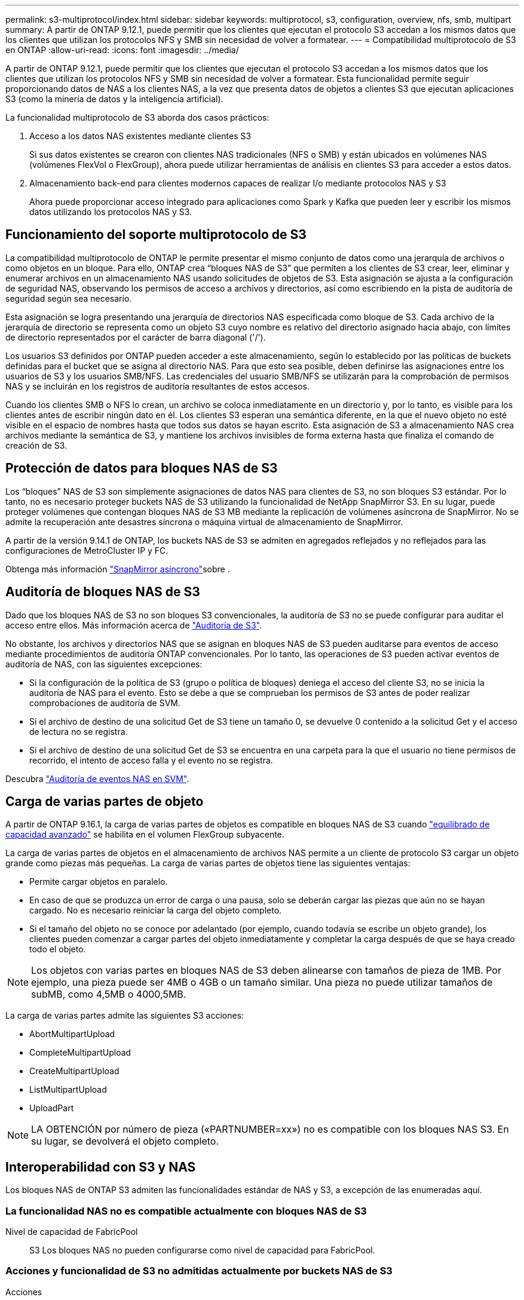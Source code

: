 ---
permalink: s3-multiprotocol/index.html 
sidebar: sidebar 
keywords: multiprotocol, s3, configuration, overview, nfs, smb, multipart 
summary: A partir de ONTAP 9.12.1, puede permitir que los clientes que ejecutan el protocolo S3 accedan a los mismos datos que los clientes que utilizan los protocolos NFS y SMB sin necesidad de volver a formatear. 
---
= Compatibilidad multiprotocolo de S3 en ONTAP
:allow-uri-read: 
:icons: font
:imagesdir: ../media/


[role="lead"]
A partir de ONTAP 9.12.1, puede permitir que los clientes que ejecutan el protocolo S3 accedan a los mismos datos que los clientes que utilizan los protocolos NFS y SMB sin necesidad de volver a formatear. Esta funcionalidad permite seguir proporcionando datos de NAS a los clientes NAS, a la vez que presenta datos de objetos a clientes S3 que ejecutan aplicaciones S3 (como la minería de datos y la inteligencia artificial).

La funcionalidad multiprotocolo de S3 aborda dos casos prácticos:

. Acceso a los datos NAS existentes mediante clientes S3
+
Si sus datos existentes se crearon con clientes NAS tradicionales (NFS o SMB) y están ubicados en volúmenes NAS (volúmenes FlexVol o FlexGroup), ahora puede utilizar herramientas de análisis en clientes S3 para acceder a estos datos.

. Almacenamiento back-end para clientes modernos capaces de realizar I/o mediante protocolos NAS y S3
+
Ahora puede proporcionar acceso integrado para aplicaciones como Spark y Kafka que pueden leer y escribir los mismos datos utilizando los protocolos NAS y S3.





== Funcionamiento del soporte multiprotocolo de S3

La compatibilidad multiprotocolo de ONTAP le permite presentar el mismo conjunto de datos como una jerarquía de archivos o como objetos en un bloque. Para ello, ONTAP crea “bloques NAS de S3” que permiten a los clientes de S3 crear, leer, eliminar y enumerar archivos en un almacenamiento NAS usando solicitudes de objetos de S3. Esta asignación se ajusta a la configuración de seguridad NAS, observando los permisos de acceso a archivos y directorios, así como escribiendo en la pista de auditoría de seguridad según sea necesario.

Esta asignación se logra presentando una jerarquía de directorios NAS especificada como bloque de S3. Cada archivo de la jerarquía de directorio se representa como un objeto S3 cuyo nombre es relativo del directorio asignado hacia abajo, con límites de directorio representados por el carácter de barra diagonal ('/').

Los usuarios S3 definidos por ONTAP pueden acceder a este almacenamiento, según lo establecido por las políticas de buckets definidas para el bucket que se asigna al directorio NAS. Para que esto sea posible, deben definirse las asignaciones entre los usuarios de S3 y los usuarios SMB/NFS. Las credenciales del usuario SMB/NFS se utilizarán para la comprobación de permisos NAS y se incluirán en los registros de auditoría resultantes de estos accesos.

Cuando los clientes SMB o NFS lo crean, un archivo se coloca inmediatamente en un directorio y, por lo tanto, es visible para los clientes antes de escribir ningún dato en él. Los clientes S3 esperan una semántica diferente, en la que el nuevo objeto no esté visible en el espacio de nombres hasta que todos sus datos se hayan escrito. Esta asignación de S3 a almacenamiento NAS crea archivos mediante la semántica de S3, y mantiene los archivos invisibles de forma externa hasta que finaliza el comando de creación de S3.



== Protección de datos para bloques NAS de S3

Los “bloques” NAS de S3 son simplemente asignaciones de datos NAS para clientes de S3, no son bloques S3 estándar. Por lo tanto, no es necesario proteger buckets NAS de S3 utilizando la funcionalidad de NetApp SnapMirror S3. En su lugar, puede proteger volúmenes que contengan bloques NAS de S3 MB mediante la replicación de volúmenes asíncrona de SnapMirror. No se admite la recuperación ante desastres síncrona o máquina virtual de almacenamiento de SnapMirror.

A partir de la versión 9.14.1 de ONTAP, los buckets NAS de S3 se admiten en agregados reflejados y no reflejados para las configuraciones de MetroCluster IP y FC.

Obtenga más información link:../data-protection/snapmirror-disaster-recovery-concept.html#data-protection-relationships["SnapMirror asíncrono"]sobre .



== Auditoría de bloques NAS de S3

Dado que los bloques NAS de S3 no son bloques S3 convencionales, la auditoría de S3 no se puede configurar para auditar el acceso entre ellos. Más información acerca de link:../s3-audit/index.html["Auditoría de S3"].

No obstante, los archivos y directorios NAS que se asignan en bloques NAS de S3 pueden auditarse para eventos de acceso mediante procedimientos de auditoría ONTAP convencionales. Por lo tanto, las operaciones de S3 pueden activar eventos de auditoría de NAS, con las siguientes excepciones:

* Si la configuración de la política de S3 (grupo o política de bloques) deniega el acceso del cliente S3, no se inicia la auditoría de NAS para el evento. Esto se debe a que se comprueban los permisos de S3 antes de poder realizar comprobaciones de auditoría de SVM.
* Si el archivo de destino de una solicitud Get de S3 tiene un tamaño 0, se devuelve 0 contenido a la solicitud Get y el acceso de lectura no se registra.
* Si el archivo de destino de una solicitud Get de S3 se encuentra en una carpeta para la que el usuario no tiene permisos de recorrido, el intento de acceso falla y el evento no se registra.


Descubra link:../nas-audit/index.html["Auditoría de eventos NAS en SVM"].



== Carga de varias partes de objeto

A partir de ONTAP 9.16.1, la carga de varias partes de objetos es compatible en bloques NAS de S3 cuando link:../flexgroup/enable-adv-capacity-flexgroup-task.html["equilibrado de capacidad avanzado"] se habilita en el volumen FlexGroup subyacente.

La carga de varias partes de objetos en el almacenamiento de archivos NAS permite a un cliente de protocolo S3 cargar un objeto grande como piezas más pequeñas. La carga de varias partes de objetos tiene las siguientes ventajas:

* Permite cargar objetos en paralelo.
* En caso de que se produzca un error de carga o una pausa, solo se deberán cargar las piezas que aún no se hayan cargado. No es necesario reiniciar la carga del objeto completo.
* Si el tamaño del objeto no se conoce por adelantado (por ejemplo, cuando todavía se escribe un objeto grande), los clientes pueden comenzar a cargar partes del objeto inmediatamente y completar la carga después de que se haya creado todo el objeto.



NOTE: Los objetos con varias partes en bloques NAS de S3 deben alinearse con tamaños de pieza de 1MB. Por ejemplo, una pieza puede ser 4MB o 4GB o un tamaño similar. Una pieza no puede utilizar tamaños de subMB, como 4,5MB o 4000,5MB.

La carga de varias partes admite las siguientes S3 acciones:

* AbortMultipartUpload
* CompleteMultipartUpload
* CreateMultipartUpload
* ListMultipartUpload
* UploadPart



NOTE: LA OBTENCIÓN por número de pieza («PARTNUMBER=xx») no es compatible con los bloques NAS S3. En su lugar, se devolverá el objeto completo.



== Interoperabilidad con S3 y NAS

Los bloques NAS de ONTAP S3 admiten las funcionalidades estándar de NAS y S3, a excepción de las enumeradas aquí.



=== La funcionalidad NAS no es compatible actualmente con bloques NAS de S3

Nivel de capacidad de FabricPool:: S3 Los bloques NAS no pueden configurarse como nivel de capacidad para FabricPool.




=== Acciones y funcionalidad de S3 no admitidas actualmente por buckets NAS de S3

Acciones::
+
--
* ByPassGovernanceRetention
* CopyObject
* GetBucketObjectLockConfiguration
* GetBucketVersioning
* GetObjectRetention
* PutBucketVersioning
* PutObjectLockConfiguration
* PutObjectRetention
* Control de versiones de lista
* ListObjectVersions


--



NOTE: Estas acciones de S3 no son compatibles específicamente cuando se utiliza S3 en bloques de NAS de S3. Cuando se utilizan cubos S3 nativos, estas acciones son link:../s3-config/ontap-s3-supported-actions-reference.html["compatible con normalidad"].

Metadatos de usuario de AWS::
+
--
* Para ONTAP 9.15.1 y versiones anteriores, los pares clave-valores recibidos como parte de los metadatos del usuario S3 no se almacenan en el disco junto con los datos de los objetos.
* Para ONTAP 9.15.1 y versiones anteriores, se ignoran los encabezados de solicitud con el prefijo “x-amz-meta”.


--
Etiquetas de AWS::
+
--
* Para ONTAP 9.15.1 y versiones anteriores en las solicitudes PUT y Multipart Initiate, se ignoran las cabeceras con el prefijo «x-amz-tagging».
* Para ONTAP 9.15.1 y versiones anteriores, las solicitudes de actualización de etiquetas en un archivo existente (solicitudes PUT, GET y Delete con la cadena de consulta de etiquetado) se rechazan con un error.


--
Creación de versiones:: No es posible especificar el control de versiones en la configuración de asignación de bloques.
+
--
* Las solicitudes que incluyen especificaciones de versión no nulas (el ID de versión=cadena de consulta xyz) reciben respuestas de error.
* Las solicitudes que afectan al estado de control de versiones de un bloque se rechazan con errores.


--

